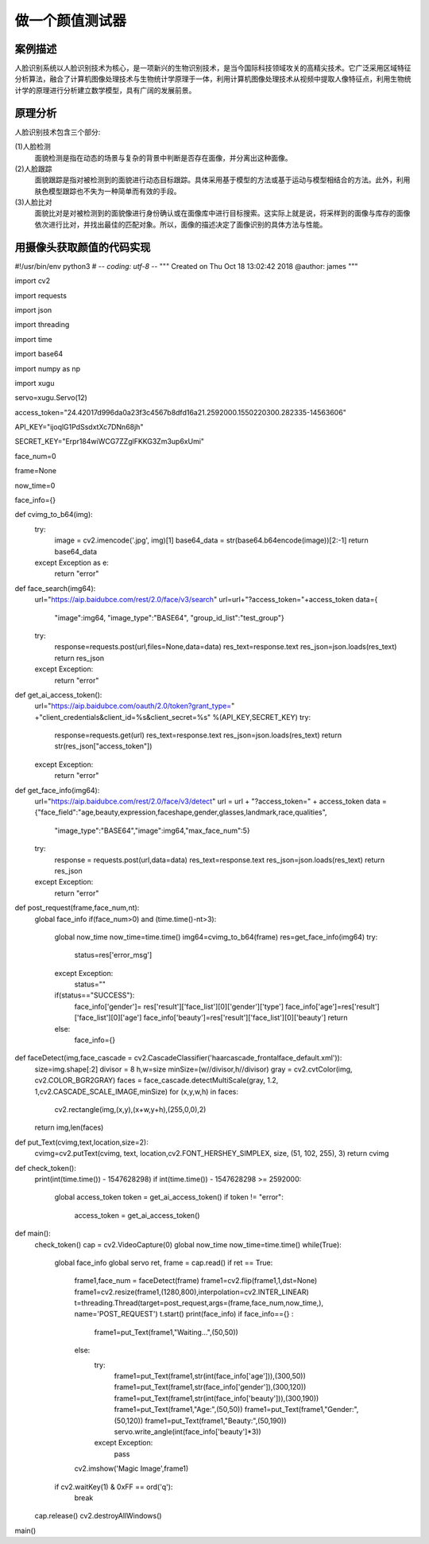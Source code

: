 做一个颜值测试器
================================================================

------------------------------
案例描述
------------------------------
人脸识别系统以人脸识别技术为核心，是一项新兴的生物识别技术，是当今国际科技领域攻关的高精尖技术。它广泛采用区域特征分析算法，融合了计算机图像处理技术与生物统计学原理于一体，利用计算机图像处理技术从视频中提取人像特征点，利用生物统计学的原理进行分析建立数学模型，具有广阔的发展前景。

------------------------------
原理分析
------------------------------
人脸识别技术包含三个部分:

(1)人脸检测
  面貌检测是指在动态的场景与复杂的背景中判断是否存在面像，并分离出这种面像。

(2)人脸跟踪
  面貌跟踪是指对被检测到的面貌进行动态目标跟踪。具体采用基于模型的方法或基于运动与模型相结合的方法。此外，利用肤色模型跟踪也不失为一种简单而有效的手段。

(3)人脸比对
  面貌比对是对被检测到的面貌像进行身份确认或在面像库中进行目标搜索。这实际上就是说，将采样到的面像与库存的面像依次进行比对，并找出最佳的匹配对象。所以，面像的描述决定了面像识别的具体方法与性能。

------------------------------------------------------------
用摄像头获取颜值的代码实现
------------------------------------------------------------
#!/usr/bin/env python3
# -*- coding: utf-8 -*-
"""
Created on Thu Oct 18 13:02:42 2018
@author: james
"""

import cv2

import requests

import json

import threading

import time

import base64

import numpy as np

import xugu

servo=xugu.Servo(12)

access_token="24.42017d996da0a23f3c4567b8dfd16a21.2592000.1550220300.282335-14563606"

API_KEY="ijoqlG1PdSsdxtXc7DNn68jh"

SECRET_KEY="Erpr184wiWCG7ZZglFKKG3Zm3up6xUmi"

face_num=0

frame=None

now_time=0

face_info={}

def cvimg_to_b64(img):
    try:
        image = cv2.imencode('.jpg', img)[1]
        base64_data = str(base64.b64encode(image))[2:-1]
        return base64_data
    except Exception as e:
        return "error"


def face_search(img64):
    url="https://aip.baidubce.com/rest/2.0/face/v3/search"
    url=url+"?access_token="+access_token
    data={
            "image":img64,
            "image_type":"BASE64",
            "group_id_list":"test_group"}
    try:
        response=requests.post(url,files=None,data=data)
        res_text=response.text
        res_json=json.loads(res_text)
        return res_json
    except Exception:
        return "error"

def get_ai_access_token():
    url="https://aip.baidubce.com/oauth/2.0/token?grant_type=" +\
    "client_credentials&client_id=%s&client_secret=%s" %(API_KEY,SECRET_KEY)
    try:
        response=requests.get(url)
        res_text=response.text
        res_json=json.loads(res_text)
        return str(res_json["access_token"])
    except Exception:
        return "error"

def get_face_info(img64):
    url="https://aip.baidubce.com/rest/2.0/face/v3/detect"
    url = url + "?access_token=" + access_token
    data = {"face_field":"age,beauty,expression,faceshape,gender,glasses,landmark,race,qualities",
                  "image_type":"BASE64","image":img64,"max_face_num":5}
    try:
        response = requests.post(url,data=data)
        res_text=response.text
        res_json=json.loads(res_text)
        return res_json
    except Exception:
        return "error"
    
def post_request(frame,face_num,nt):
    global face_info
    if(face_num>0) and (time.time()-nt>3):
        global now_time
        now_time=time.time()
        img64=cvimg_to_b64(frame)
        res=get_face_info(img64)
        try:
            status=res['error_msg']
        except Exception:
            status=""
        if(status=="SUCCESS"):
            face_info['gender']= res['result']['face_list'][0]['gender']['type']
            face_info['age']=res['result']['face_list'][0]['age']
            face_info['beauty']=res['result']['face_list'][0]['beauty']
            return 
        else:
            face_info={}
            
def faceDetect(img,face_cascade = cv2.CascadeClassifier('haarcascade_frontalface_default.xml')):
    size=img.shape[:2]
    divisor = 8
    h,w=size
    minSize=(w//divisor,h//divisor)
    gray = cv2.cvtColor(img, cv2.COLOR_BGR2GRAY)
    faces = face_cascade.detectMultiScale(gray, 1.2, 1,cv2.CASCADE_SCALE_IMAGE,minSize)
    for (x,y,w,h) in faces:
        cv2.rectangle(img,(x,y),(x+w,y+h),(255,0,0),2)
    return img,len(faces)


def put_Text(cvimg,text,location,size=2):
    cvimg=cv2.putText(cvimg, text, location,cv2.FONT_HERSHEY_SIMPLEX, size, (51, 102, 255), 3)
    return cvimg


def check_token():
    print(int(time.time()) - 1547628298)
    if int(time.time()) - 1547628298 >= 2592000:
        global access_token
        token = get_ai_access_token()
        if token != "error":
            access_token = get_ai_access_token()


def main():
    check_token()
    cap = cv2.VideoCapture(0)
    global now_time
    now_time=time.time()
    while(True):
        global face_info
        global servo
        ret, frame = cap.read()
        if ret == True:
            frame1,face_num = faceDetect(frame)
            frame1=cv2.flip(frame1,1,dst=None)
            frame1=cv2.resize(frame1,(1280,800),interpolation=cv2.INTER_LINEAR)
            t=threading.Thread(target=post_request,args=(frame,face_num,now_time,), name='POST_REQUEST')
            t.start()
            print(face_info)
            if face_info=={} :
                frame1=put_Text(frame1,"Waiting...",(50,50))
            else:
                try:
                    frame1=put_Text(frame1,str(int(face_info['age'])),(300,50))
                    frame1=put_Text(frame1,str(face_info['gender']),(300,120))
                    frame1=put_Text(frame1,str(int(face_info['beauty'])),(300,190))
                    frame1=put_Text(frame1,"Age:",(50,50))
                    frame1=put_Text(frame1,"Gender:",(50,120))
                    frame1=put_Text(frame1,"Beauty:",(50,190))
                    servo.write_angle(int(face_info['beauty']*3))
                except Exception:
                    pass
                
            cv2.imshow('Magic Image',frame1)
        if cv2.waitKey(1) & 0xFF == ord('q'):
            break
    cap.release()
    cv2.destroyAllWindows()

main()




